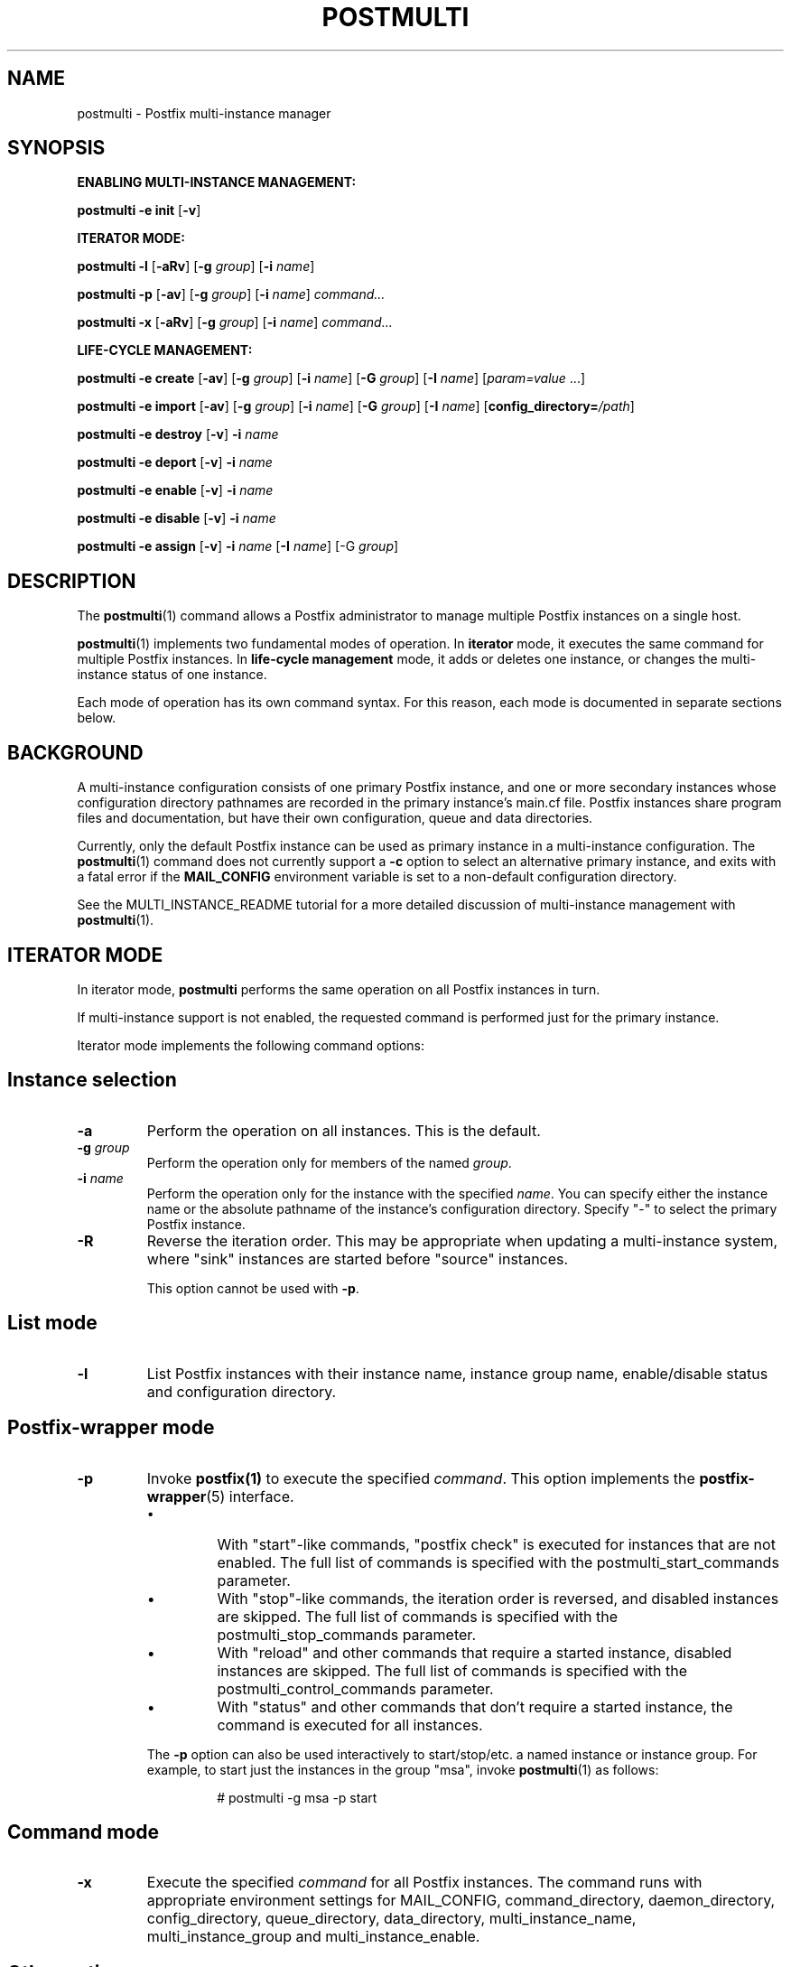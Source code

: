 .TH POSTMULTI 1 
.ad
.fi
.SH NAME
postmulti
\-
Postfix multi-instance manager
.SH "SYNOPSIS"
.na
.nf
.fi
\fBENABLING MULTI-INSTANCE MANAGEMENT:\fR

\fBpostmulti\fR \fB-e init\fR [\fB-v\fR]

\fBITERATOR MODE:\fR

\fBpostmulti\fR \fB-l\fR [\fB-aRv\fR] [\fB-g \fIgroup\fR]
[\fB-i \fIname\fR]

\fBpostmulti\fR \fB-p\fR [\fB-av\fR] [\fB-g \fIgroup\fR]
[\fB-i \fIname\fR] \fIcommand...\fR

\fBpostmulti\fR \fB-x\fR [\fB-aRv\fR] [\fB-g \fIgroup\fR]
[\fB-i \fIname\fR] \fIcommand...\fR

\fBLIFE-CYCLE MANAGEMENT:\fR

\fBpostmulti\fR \fB-e create\fR [\fB-av\fR]
[\fB-g \fIgroup\fR] [\fB-i \fIname\fR] [\fB-G \fIgroup\fR]
[\fB-I \fIname\fR] [\fIparam=value\fR ...]

\fBpostmulti\fR \fB-e import\fR [\fB-av\fR]
[\fB-g \fIgroup\fR] [\fB-i \fIname\fR] [\fB-G \fIgroup\fR]
[\fB-I \fIname\fR] [\fBconfig_directory=\fI/path\fR]

\fBpostmulti\fR \fB-e destroy\fR [\fB-v\fR] \fB-i \fIname\fR

\fBpostmulti\fR \fB-e deport\fR [\fB-v\fR] \fB-i \fIname\fR

\fBpostmulti\fR \fB-e enable\fR [\fB-v\fR] \fB-i \fIname\fR

\fBpostmulti\fR \fB-e disable\fR [\fB-v\fR] \fB-i \fIname\fR

\fBpostmulti\fR \fB-e assign\fR [\fB-v\fR] \fB-i \fIname\fR
[\fB-I \fIname\fR] [-G \fIgroup\fR]
.SH DESCRIPTION
.ad
.fi
The \fBpostmulti\fR(1) command allows a Postfix administrator
to manage multiple Postfix instances on a single host.

\fBpostmulti\fR(1) implements two fundamental modes of
operation.  In \fBiterator\fR mode, it executes the same
command for multiple Postfix instances.  In \fBlife-cycle
management\fR mode, it adds or deletes one instance, or
changes the multi-instance status of one instance.

Each mode of operation has its own command syntax. For this
reason, each mode is documented in separate sections below.
.SH "BACKGROUND"
.na
.nf
.ad
.fi
A multi-instance configuration consists of one primary
Postfix instance, and one or more secondary instances whose
configuration directory pathnames are recorded in the primary
instance's main.cf file. Postfix instances share program
files and documentation, but have their own configuration,
queue and data directories.

Currently, only the default Postfix instance can be used
as primary instance in a multi-instance configuration. The
\fBpostmulti\fR(1) command does not currently support a \fB-c\fR
option to select an alternative primary instance, and exits
with a fatal error if the \fBMAIL_CONFIG\fR environment
variable is set to a non-default configuration directory.

See the MULTI_INSTANCE_README tutorial for a more detailed
discussion of multi-instance management with \fBpostmulti\fR(1).
.SH "ITERATOR MODE"
.na
.nf
.ad
.fi
In iterator mode, \fBpostmulti\fR performs the same operation
on all Postfix instances in turn.

If multi-instance support is not enabled, the requested
command is performed just for the primary instance.
.PP
Iterator mode implements the following command options:
.SH "Instance selection"
.IP \fB-a\fR
Perform the operation on all instances. This is the default.
.IP "\fB-g \fIgroup\fR"
Perform the operation only for members of the named \fIgroup\fR.
.IP "\fB-i \fIname\fR"
Perform the operation only for the instance with the specified
\fIname\fR.  You can specify either the instance name
or the absolute pathname of the instance's configuration
directory.  Specify "-" to select the primary Postfix instance.
.IP \fB-R\fR
Reverse the iteration order. This may be appropriate when
updating a multi-instance system, where "sink" instances
are started before "source" instances.
.sp
This option cannot be used with \fB-p\fR.
.SH "List mode"
.IP \fB-l\fR
List Postfix instances with their instance name, instance
group name, enable/disable status and configuration directory.
.SH "Postfix-wrapper mode"
.IP \fB-p\fR
Invoke \fBpostfix(1)\fR to execute the specified \fIcommand\fR.
This option implements the \fBpostfix-wrapper\fR(5) interface.
.RS
.IP \(bu
With "start"-like commands, "postfix check" is executed for
instances that are not enabled. The full list of commands
is specified with the postmulti_start_commands parameter.
.IP \(bu
With "stop"-like commands, the iteration order is reversed,
and disabled instances are skipped. The full list of commands
is specified with the postmulti_stop_commands parameter.
.IP \(bu
With "reload" and other commands that require a started
instance, disabled instances are skipped. The full list of
commands is specified with the postmulti_control_commands
parameter.
.IP \(bu
With "status" and other commands that don't require a started
instance, the command is executed for all instances.
.RE
.IP
The \fB-p\fR option can also be used interactively to
start/stop/etc.  a named instance or instance group. For
example, to start just the instances in the group "msa",
invoke \fBpostmulti\fR(1) as follows:
.RS
.IP
# postmulti -g msa -p start
.RE
.SH "Command mode"
.IP \fB-x\fR
Execute the specified \fIcommand\fR for all Postfix instances.
The command runs with appropriate environment settings for
MAIL_CONFIG, command_directory, daemon_directory,
config_directory, queue_directory, data_directory,
multi_instance_name, multi_instance_group and
multi_instance_enable.
.SH "Other options"
.IP \fB-v\fR
Enable verbose logging for debugging purposes. Multiple
\fB-v\fR options make the software increasingly verbose.
.SH "LIFE-CYCLE MANAGEMENT MODE"
.na
.nf
.ad
.fi
With the \fB-e\fR option \fBpostmulti\fR(1) can be used to
add or delete a Postfix instance, and to manage the
multi-instance status of an existing instance.
.PP
The following options are implemented:
.SH "Existing instance selection"
.IP \fB-a\fR
When creating or importing an instance, place the new
instance at the front of the secondary instance list.
.IP "\fB-g \fIgroup\fR"
When creating or importing an instance, place the new
instance before the first secondary instance that is a
member of the specified group.
.IP "\fB-i \fIname\fR"
When creating or importing an instance, place the new
instance before the matching secondary instance.
.sp
With other life-cycle operations, apply the operation to
the named existing instance.  Specify "-" to select the
primary Postfix instance.
.SH "New or existing instance name assignment"
.IP "\fB-I \fIname\fR"
Assign the specified instance \fIname\fR to an existing
instance, newly-created instance, or imported instance.
Instance
names other than "-" (which makes the instance "nameless")
must start with "postfix-".  This restriction reduces the
likelihood of name collisions with system files.
.IP "\fB-G \fIgroup\fR"
Assign the specified \fIgroup\fR name to an existing instance
or to a newly created or imported instance.
.SH "Instance creation/deletion/status change"
.IP "\fB-e \fIaction\fR"
"Edit" managed instances. The following actions are supported:
.RS
.IP \fBinit\fR
This command is required before \fBpostmulti\fR(1) can be
used to manage Postfix instances.  The "postmulti -e init"
command updates the primary instance's main.cf file by
setting:
.RS
.IP
.nf
multi_instance_wrapper =
        ${command_directory}/postmulti -p --
multi_instance_enable = yes
.fi
.RE
.IP
You can set these by other means if you prefer.
.IP \fBcreate\fR
Create a new Postfix instance and add it to the
multi_instance_directories parameter of the primary instance.
The "\fB-I \fIname\fR" option is recommended to give the
instance a short name that is used to construct default
values for the private directories of the new instance. The
"\fB-G \fIgroup\fR" option may be specified to assign the
instance to a group, otherwise, the new instance is not a
member of any groups.
.sp
The new instance main.cf is the stock main.cf with the
parameters that specify the locations of shared files cloned
from the primary instance.  For "nameless" instances, you
should manually adjust "syslog_name" to yield a unique
"logtag" starting with "postfix-" that will uniquely identify
the instance in the mail logs. It is simpler to assign the
instance a short name with the "\fB-I \fIname\fR" option.
.sp
Optional "name=value" arguments specify the instance
config_directory, queue_directory and data_directory.
For example:
.RS
.IP
.nf
# postmulti -I postfix-mumble \e
        -G mygroup -e create \e
        config_directory=/my/config/dir \e
        queue_directory=/my/queue/dir \e
        data_directory=/my/data/dir
.fi
.RE
.IP
If any of these pathnames is not supplied, the program
attempts to generate the pathname by taking the corresponding
primary instance pathname, and by replacing the last pathname
component by the value of the \fB-I\fR option.
.sp
If the instance configuration directory already exists, and
contains both a main.cf and master.cf file, \fBcreate\fR
will "import" the instance as-is. For existing instances,
\fBcreate\fR and \fBimport\fR are identical.
.IP \fBimport\fR
Import an existing instance into the list of instances
managed by the \fBpostmulti\fR(1) multi-instance manager.
This adds the instance to the multi_instance_directories
list of the primary instance.  If the "\fB-I \fIname\fR"
option is provided it specifies the new name for the instance
and is used to define a default location for the instance
configuration directory (as with \fBcreate\fR above).  The
"\fB-G \fIgroup\fR" option may be used to assign the instance
to a group. Add a "\fBconfig_directory=\fI/path\fR" argument
to override a default pathname based on "\fB-I \fIname\fR".
.IP \fBdestroy\fR
Destroy a secondary Postfix instance. To be a candidate for
destruction an instance must be disabled, stopped and its
queue must not contain any messages. Attempts to destroy
the primary Postfix instance trigger a fatal error, without
destroying the instance.
.sp
The instance is removed from the primary instance main.cf
file's alternate_config_directories parameter and its data,
queue and configuration directories are cleaned of files
and directories created by the Postfix system. The main.cf
and master.cf files are removed from the configuration
directory even if they have been modified since initial
creation. Finally, the instance is "deported" from the list
of managed instances.
.sp
If other files are present in instance private directories,
the directories may not be fully removed, a warning is
logged to alert the administrator. It is expected that an
instance built using "fresh" directories via the \fBcreate\fR
action will be fully removed by the \fBdestroy\fR action
(if first disabled). If the instance configuration and queue
directories are populated with additional files (access and
rewriting tables, chroot jail content, etc.) the instance
directories will not be fully removed.
.sp
The \fBdestroy\fR action triggers potentially dangerous
file removal operations. Make sure the instance's data,
queue and configuration directories are set correctly and
do not contain any valuable files.
.IP \fBdeport\fR
Deport a secondary instance from the list of managed
instances. This deletes the instance configuration directory
from the primary instance's multi_instance_directories list,
but does not remove any files or directories.
.IP \fBassign\fR
Assign a new instance name or a new group name to the
selected instance.  Use "\fB-G -\fR" to specify "no group"
and "\fB-I -\fR" to specify "no name".  If you choose to
make an instance "nameless", set a suitable syslog_name in
the corresponding main.cf file.
.IP \fBenable\fR
Mark the selected instance as enabled. This just sets the
multi_instance_enable parameter to "yes" in the instance's
main.cf file.
.IP \fBdisable\fR
Mark the selected instance as disabled. This means that
the instance will not be started etc. with "postfix start",
"postmulti -p start" and so on. The instance can still be
started etc. with "postfix -c config-directory start".
.SH "Other options"
.IP \fB-v\fR
Enable verbose logging for debugging purposes. Multiple
\fB-v\fR options make the software increasingly verbose.
.RE
.SH "ENVIRONMENT"
.na
.nf
.ad
.fi
The \fBpostmulti\fR(1) command exports the following environment
variables before executing the requested \fIcommand\fR for a given
instance:
.IP \fBMAIL_VERBOSE\fR
This is set when the -v command-line option is present.
.IP \fBMAIL_CONFIG\fR
The location of the configuration directory of the instance.
.SH "CONFIGURATION PARAMETERS"
.na
.nf
.ad
.fi
.IP "\fBconfig_directory (see 'postconf -d' output)\fR"
The default location of the Postfix main.cf and master.cf
configuration files.
.IP "\fBdaemon_directory (see 'postconf -d' output)\fR"
The directory with Postfix support programs and daemon programs.
.IP "\fBimport_environment (see 'postconf -d' output)\fR"
The list of environment parameters that a Postfix process will
import from a non-Postfix parent process.
.IP "\fBmulti_instance_directories (empty)\fR"
An optional list of non-default Postfix configuration directories;
these directories belong to additional Postfix instances that share
the Postfix executable files and documentation with the default
Postfix instance, and that are started, stopped, etc., together
with the default Postfix instance.
.IP "\fBmulti_instance_group (empty)\fR"
The optional instance group name of this Postfix instance.
.IP "\fBmulti_instance_name (empty)\fR"
The optional instance name of this Postfix instance.
.IP "\fBmulti_instance_enable (no)\fR"
Allow this Postfix instance to be started, stopped, etc., by a
multi-instance manager.
.IP "\fBpostmulti_start_commands (start)\fR"
The \fBpostfix\fR(1) commands that the \fBpostmulti\fR(1) instance manager treats
as "start" commands.
.IP "\fBpostmulti_stop_commands (see 'postconf -d' output)\fR"
The \fBpostfix\fR(1) commands that the \fBpostmulti\fR(1) instance manager treats
as "stop" commands.
.IP "\fBpostmulti_control_commands (reload flush)\fR"
The \fBpostfix\fR(1) commands that the \fBpostmulti\fR(1) instance manager
treats as "control" commands, that operate on running instances.
.IP "\fBsyslog_facility (mail)\fR"
The syslog facility of Postfix logging.
.IP "\fBsyslog_name (see 'postconf -d' output)\fR"
The mail system name that is prepended to the process name in syslog
records, so that "smtpd" becomes, for example, "postfix/smtpd".
.PP
Available in Postfix 2.12 and later:
.IP "\fBmeta_directory (see 'postconf -d' output)\fR"
The location of non-executable files that are shared among
multiple Postfix instances, such as postfix-files, dynamicmaps.cf,
and the multi-instance template files main.cf.proto and master.cf.proto.
.IP "\fBshlib_directory (see 'postconf -d' output)\fR"
The location of Postfix shared libraries (libpostfix-*.so),
and the default location of Postfix database plugins (libpostfix-*.so)
that have a relative pathname in the dynamicmaps.cf file.
.SH "FILES"
.na
.nf
$meta_directory/main.cf.proto, stock configuration file
$meta_directory/master.cf.proto, stock configuration file
$daemon_directory/postmulti-script, life-cycle helper program
.SH "SEE ALSO"
.na
.nf
postfix(1), Postfix control program
postfix-wrapper(5), Postfix multi-instance API
.SH "README FILES"
.na
.nf
.ad
.fi
Use "\fBpostconf readme_directory\fR" or "\fBpostconf
html_directory\fR" to locate this information.
.nf
.na
MULTI_INSTANCE_README, Postfix multi-instance management
.SH "HISTORY"
.na
.nf
.ad
.fi
The \fBpostmulti\fR(1) command was introduced with Postfix
version 2.6.
.SH "LICENSE"
.na
.nf
.ad
.fi
The Secure Mailer license must be distributed with this software.
.SH "AUTHOR(S)"
.na
.nf
Victor Duchovni
Morgan Stanley

Wietse Venema
IBM T.J. Watson Research
P.O. Box 704
Yorktown Heights, NY 10598, USA
